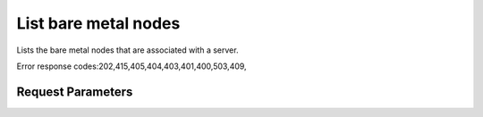 
List bare metal nodes
=====================

.. rest_method::  GET /v2.1/{tenant_id}/servers/{server_id}/os-baremetal-nodes

Lists the bare metal nodes that are associated with a server.

Error response codes:202,415,405,404,403,401,400,503,409,


Request Parameters
------------------

.. rest_parameters:: parameters.yaml

   - tenant_id: tenant_id
   - server_id: server_id















